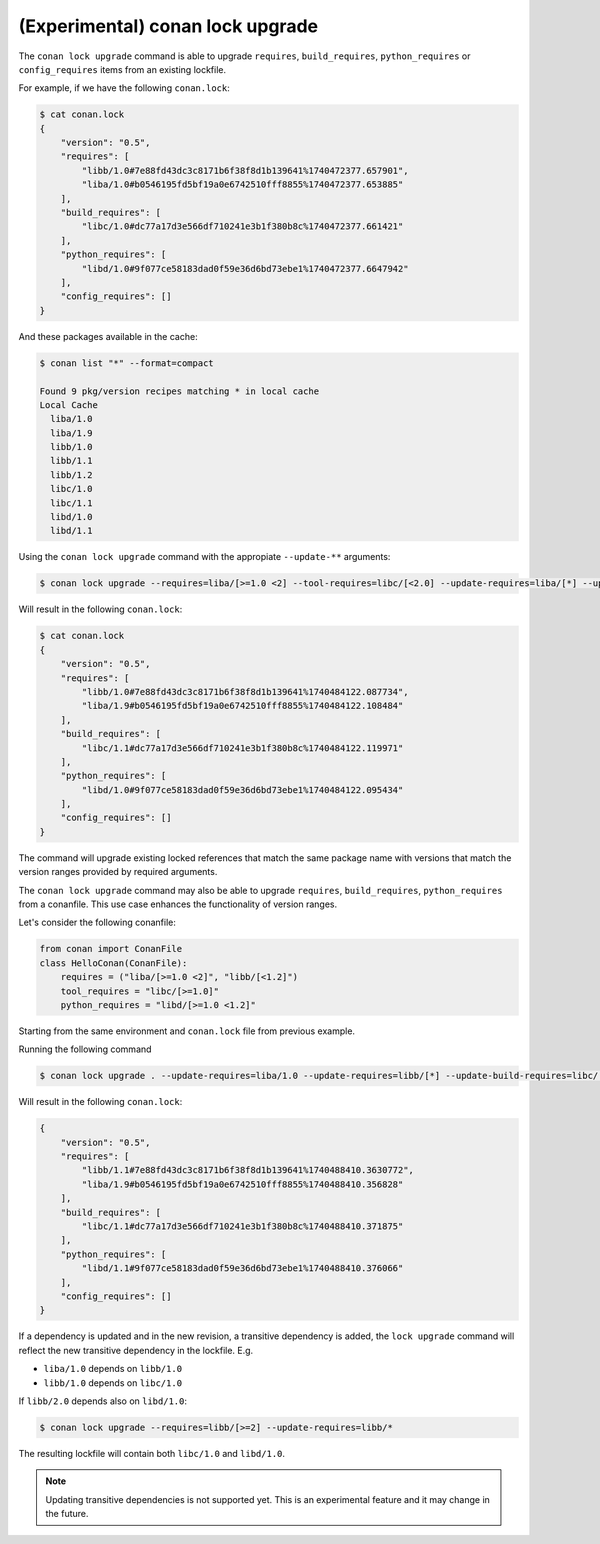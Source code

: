 (Experimental) conan lock upgrade
=================================

.. autocommand::
    :command: conan lock upgrade -h


The ``conan lock upgrade`` command is able to upgrade ``requires``, ``build_requires``, ``python_requires`` or ``config_requires`` items from an existing lockfile.

For example, if we have the following ``conan.lock``:

.. code-block:: bash

  $ cat conan.lock
  {
      "version": "0.5",
      "requires": [
          "libb/1.0#7e88fd43dc3c8171b6f38f8d1b139641%1740472377.657901",
          "liba/1.0#b0546195fd5bf19a0e6742510fff8855%1740472377.653885"
      ],
      "build_requires": [
          "libc/1.0#dc77a17d3e566df710241e3b1f380b8c%1740472377.661421"
      ],
      "python_requires": [
          "libd/1.0#9f077ce58183dad0f59e36d6bd73ebe1%1740472377.6647942"
      ],
      "config_requires": []
  }
  

And these packages available in the cache:

.. code-block:: bash

  $ conan list "*" --format=compact

  Found 9 pkg/version recipes matching * in local cache
  Local Cache
    liba/1.0
    liba/1.9
    libb/1.0
    libb/1.1
    libb/1.2
    libc/1.0
    libc/1.1
    libd/1.0
    libd/1.1


Using the ``conan lock upgrade`` command with the appropiate ``--update-**`` arguments:

.. code-block:: bash

  $ conan lock upgrade --requires=liba/[>=1.0 <2] --tool-requires=libc/[<2.0] --update-requires=liba/[*] --update-build-requires=libc/1.0

Will result in the following ``conan.lock``:

.. code-block:: bash

  $ cat conan.lock
  {
      "version": "0.5",
      "requires": [
          "libb/1.0#7e88fd43dc3c8171b6f38f8d1b139641%1740484122.087734",
          "liba/1.9#b0546195fd5bf19a0e6742510fff8855%1740484122.108484"
      ],
      "build_requires": [
          "libc/1.1#dc77a17d3e566df710241e3b1f380b8c%1740484122.119971"
      ],
      "python_requires": [
          "libd/1.0#9f077ce58183dad0f59e36d6bd73ebe1%1740484122.095434"
      ],
      "config_requires": []
  }


The command will upgrade existing locked references that match the same
package name with versions that match the version ranges provided by required
arguments.


The ``conan lock upgrade`` command may also be able to upgrade ``requires``, ``build_requires``, ``python_requires`` from a conanfile.
This use case enhances the functionality of version ranges.

Let's consider the following conanfile:

.. code-block:: python

  from conan import ConanFile
  class HelloConan(ConanFile):
      requires = ("liba/[>=1.0 <2]", "libb/[<1.2]")
      tool_requires = "libc/[>=1.0]"
      python_requires = "libd/[>=1.0 <1.2]"

Starting from the same environment and ``conan.lock`` file from previous example.

Running the following command

.. code-block:: bash

  $ conan lock upgrade . --update-requires=liba/1.0 --update-requires=libb/[*] --update-build-requires=libc/[*] --update-python-requires=libd/1.0"

Will result in the following ``conan.lock``:

.. code-block:: bash

  {
      "version": "0.5",
      "requires": [
          "libb/1.1#7e88fd43dc3c8171b6f38f8d1b139641%1740488410.3630772",
          "liba/1.9#b0546195fd5bf19a0e6742510fff8855%1740488410.356828"
      ],
      "build_requires": [
          "libc/1.1#dc77a17d3e566df710241e3b1f380b8c%1740488410.371875"
      ],
      "python_requires": [
          "libd/1.1#9f077ce58183dad0f59e36d6bd73ebe1%1740488410.376066"
      ],
      "config_requires": []
  }


If a dependency is updated and in the new revision, a transitive dependency is
added, the ``lock upgrade`` command will reflect the new transitive dependency
in the lockfile. E.g.

- ``liba/1.0`` depends on ``libb/1.0``
- ``libb/1.0`` depends on ``libc/1.0`` 

If ``libb/2.0`` depends also on ``libd/1.0``:

.. code-block:: bash

  $ conan lock upgrade --requires=libb/[>=2] --update-requires=libb/*

The resulting lockfile will contain both ``libc/1.0`` and ``libd/1.0``.

.. note::

  Updating transitive dependencies is not supported yet. This is an experimental feature and it may change in the future.
